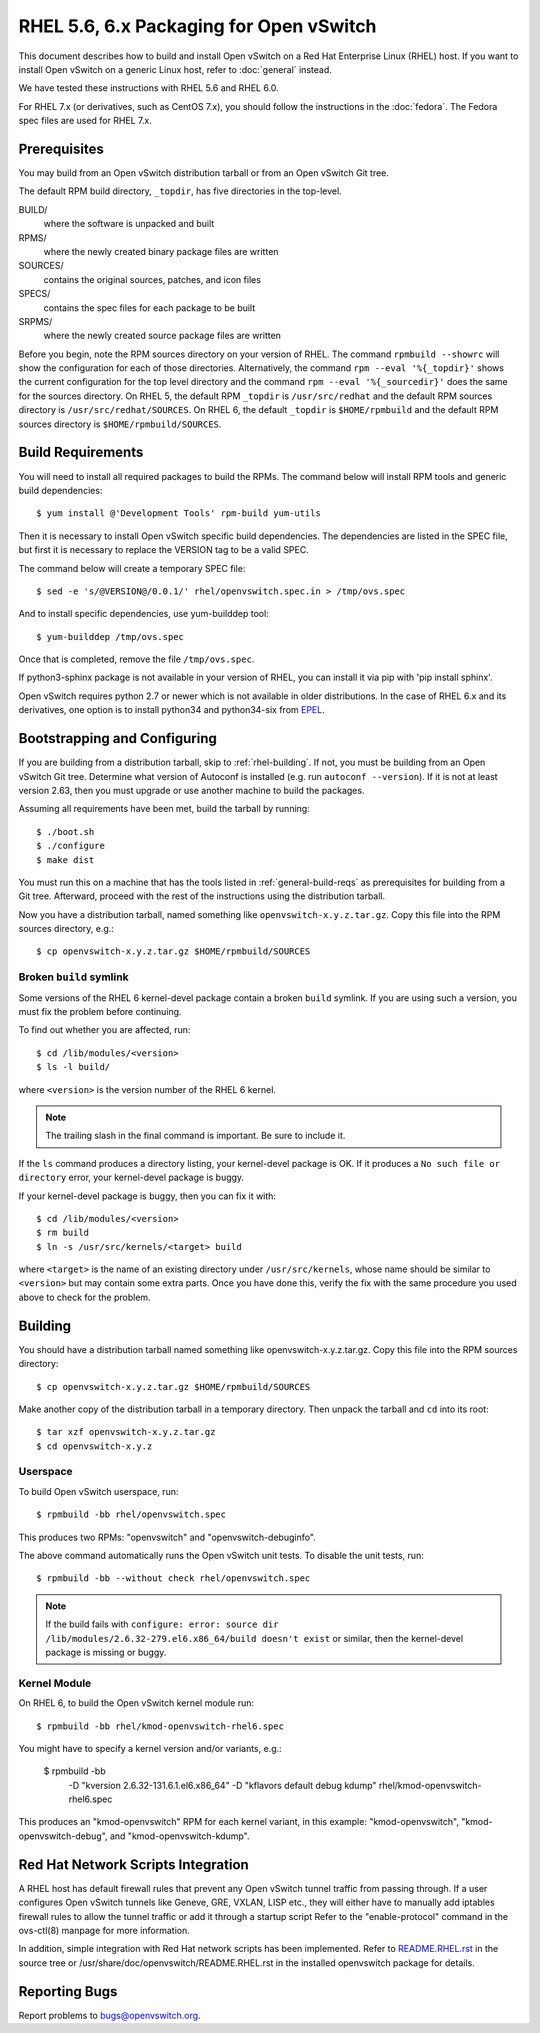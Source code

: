 ..
      Licensed under the Apache License, Version 2.0 (the "License"); you may
      not use this file except in compliance with the License. You may obtain
      a copy of the License at

          http://www.apache.org/licenses/LICENSE-2.0

      Unless required by applicable law or agreed to in writing, software
      distributed under the License is distributed on an "AS IS" BASIS, WITHOUT
      WARRANTIES OR CONDITIONS OF ANY KIND, either express or implied. See the
      License for the specific language governing permissions and limitations
      under the License.

      Convention for heading levels in Open vSwitch documentation:

      =======  Heading 0 (reserved for the title in a document)
      -------  Heading 1
      ~~~~~~~  Heading 2
      +++++++  Heading 3
      '''''''  Heading 4

      Avoid deeper levels because they do not render well.

========================================
RHEL 5.6, 6.x Packaging for Open vSwitch
========================================

This document describes how to build and install Open vSwitch on a Red Hat
Enterprise Linux (RHEL) host.  If you want to install Open vSwitch on a generic
Linux host, refer to :doc:`general` instead.

We have tested these instructions with RHEL 5.6 and RHEL 6.0.

For RHEL 7.x (or derivatives, such as CentOS 7.x), you should follow the
instructions in the :doc:`fedora`.  The Fedora spec files are used for RHEL
7.x.

.. _rhel-prerequisites:

Prerequisites
-------------

You may build from an Open vSwitch distribution tarball or from an Open vSwitch
Git tree.

The default RPM build directory, ``_topdir``, has five directories in the
top-level.

BUILD/
  where the software is unpacked and built
RPMS/
  where the newly created binary package files are written
SOURCES/
  contains the original sources, patches, and icon files
SPECS/
  contains the spec files for each package to be built
SRPMS/
  where the newly created source package files are written

Before you begin, note the RPM sources directory on your version of RHEL.  The
command ``rpmbuild --showrc`` will show the configuration for each of those
directories. Alternatively, the command ``rpm --eval '%{_topdir}'`` shows the
current configuration for the top level directory and the command ``rpm --eval
'%{_sourcedir}'`` does the same for the sources directory. On RHEL 5, the
default RPM ``_topdir`` is ``/usr/src/redhat`` and the default RPM sources
directory is ``/usr/src/redhat/SOURCES``. On RHEL 6, the default ``_topdir`` is
``$HOME/rpmbuild`` and the default RPM sources directory is
``$HOME/rpmbuild/SOURCES``.

Build Requirements
------------------

You will need to install all required packages to build the RPMs.
The command below will install RPM tools and generic build dependencies::

    $ yum install @'Development Tools' rpm-build yum-utils

Then it is necessary to install Open vSwitch specific build dependencies.
The dependencies are listed in the SPEC file, but first it is necessary
to replace the VERSION tag to be a valid SPEC.

The command below will create a temporary SPEC file::

    $ sed -e 's/@VERSION@/0.0.1/' rhel/openvswitch.spec.in > /tmp/ovs.spec

And to install specific dependencies, use yum-builddep tool::

    $ yum-builddep /tmp/ovs.spec

Once that is completed, remove the file ``/tmp/ovs.spec``.

If python3-sphinx package is not available in your version of RHEL, you can
install it via pip with 'pip install sphinx'.

Open vSwitch requires python 2.7 or newer which is not available in older
distributions. In the case of RHEL 6.x and its derivatives, one option is
to install python34 and python34-six from `EPEL`_.

.. _EPEL: https://fedoraproject.org/wiki/EPEL

.. _rhel-bootstrapping:

Bootstrapping and Configuring
-----------------------------

If you are building from a distribution tarball, skip to :ref:`rhel-building`.
If not, you must be building from an Open vSwitch Git tree.  Determine what
version of Autoconf is installed (e.g. run ``autoconf --version``).  If it is
not at least version 2.63, then you must upgrade or use another machine to
build the packages.

Assuming all requirements have been met, build the tarball by running::

    $ ./boot.sh
    $ ./configure
    $ make dist

You must run this on a machine that has the tools listed in
:ref:`general-build-reqs` as prerequisites for building from a Git tree.
Afterward, proceed with the rest of the instructions using the distribution
tarball.

Now you have a distribution tarball, named something like
``openvswitch-x.y.z.tar.gz``.  Copy this file into the RPM sources directory,
e.g.::

    $ cp openvswitch-x.y.z.tar.gz $HOME/rpmbuild/SOURCES

Broken ``build`` symlink
~~~~~~~~~~~~~~~~~~~~~~~~

Some versions of the RHEL 6 kernel-devel package contain a broken ``build``
symlink.  If you are using such a version, you must fix the problem before
continuing.

To find out whether you are affected, run::

    $ cd /lib/modules/<version>
    $ ls -l build/

where ``<version>`` is the version number of the RHEL 6 kernel.

.. note::
  The trailing slash in the final command is important.  Be sure to include
  it.

If the ``ls`` command produces a directory listing, your kernel-devel package
is OK.  If it produces a ``No such file or directory`` error, your kernel-devel
package is buggy.

If your kernel-devel package is buggy, then you can fix it with::

    $ cd /lib/modules/<version>
    $ rm build
    $ ln -s /usr/src/kernels/<target> build

where ``<target>`` is the name of an existing directory under
``/usr/src/kernels``, whose name should be similar to ``<version>`` but may
contain some extra parts.  Once you have done this, verify the fix with the
same procedure you used above to check for the problem.

.. _rhel-building:

Building
--------

You should have a distribution tarball named something like
openvswitch-x.y.z.tar.gz.  Copy this file into the RPM sources directory::

    $ cp openvswitch-x.y.z.tar.gz $HOME/rpmbuild/SOURCES

Make another copy of the distribution tarball in a temporary directory.  Then
unpack the tarball and ``cd`` into its root::

    $ tar xzf openvswitch-x.y.z.tar.gz
    $ cd openvswitch-x.y.z

Userspace
~~~~~~~~~

To build Open vSwitch userspace, run::

    $ rpmbuild -bb rhel/openvswitch.spec

This produces two RPMs: "openvswitch" and "openvswitch-debuginfo".

The above command automatically runs the Open vSwitch unit tests.  To disable
the unit tests, run::

    $ rpmbuild -bb --without check rhel/openvswitch.spec

.. note::
   If the build fails with ``configure: error: source dir
   /lib/modules/2.6.32-279.el6.x86_64/build doesn't exist`` or similar, then
   the kernel-devel package is missing or buggy.

Kernel Module
~~~~~~~~~~~~~

On RHEL 6, to build the Open vSwitch kernel module run::

    $ rpmbuild -bb rhel/kmod-openvswitch-rhel6.spec

You might have to specify a kernel version and/or variants, e.g.:

    $ rpmbuild -bb \
        -D "kversion 2.6.32-131.6.1.el6.x86_64" \
        -D "kflavors default debug kdump" \
        rhel/kmod-openvswitch-rhel6.spec

This produces an "kmod-openvswitch" RPM for each kernel variant, in this
example: "kmod-openvswitch", "kmod-openvswitch-debug", and
"kmod-openvswitch-kdump".

.. _rhel-script-integrations:

Red Hat Network Scripts Integration
-----------------------------------

A RHEL host has default firewall rules that prevent any Open vSwitch tunnel
traffic from passing through. If a user configures Open vSwitch tunnels like
Geneve, GRE, VXLAN, LISP etc., they will either have to manually add iptables
firewall rules to allow the tunnel traffic or add it through a startup script
Refer to the "enable-protocol" command in the ovs-ctl(8) manpage for more
information.

In addition, simple integration with Red Hat network scripts has been
implemented.  Refer to `README.RHEL.rst`__ in the source tree or
/usr/share/doc/openvswitch/README.RHEL.rst in the installed openvswitch package
for details.

__ https://github.com/openvswitch/ovs/blob/master/rhel/README.RHEL.rst

Reporting Bugs
--------------

Report problems to bugs@openvswitch.org.
